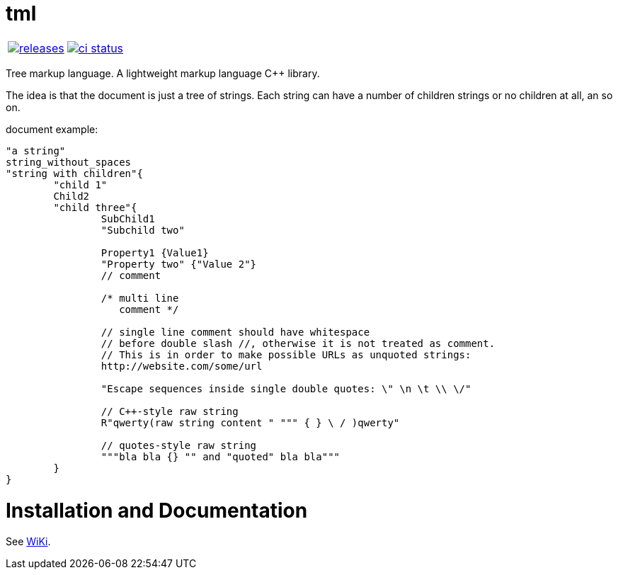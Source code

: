 :name: tml

= {name}

|====
| link:https://github.com/cppfw/{name}/releases[image:https://img.shields.io/github/tag/cppfw/{name}.svg[releases]] | link:https://github.com/cppfw/{name}/actions[image:https://github.com/cppfw/{name}/workflows/ci/badge.svg[ci status]]
|====

Tree markup language.
A lightweight markup language C++ library.

The idea is that the document is just a tree of strings. Each string can have a number of children strings or no children at all, an so on.

document example:
```
"a string"
string_without_spaces
"string with children"{
	"child 1"
	Child2
	"child three"{
		SubChild1
		"Subchild two"

		Property1 {Value1}
		"Property two" {"Value 2"}
		// comment

		/* multi line
		   comment */

		// single line comment should have whitespace
		// before double slash //, otherwise it is not treated as comment.
		// This is in order to make possible URLs as unquoted strings:
		http://website.com/some/url

		"Escape sequences inside single double quotes: \" \n \t \\ \/"

		// C++-style raw string
		R"qwerty(raw string content " """ { } \ / )qwerty"
		
		// quotes-style raw string
		"""bla bla {} "" and "quoted" bla bla"""
	}
}
```

= Installation and Documentation

See link:wiki/main.adoc[WiKi].